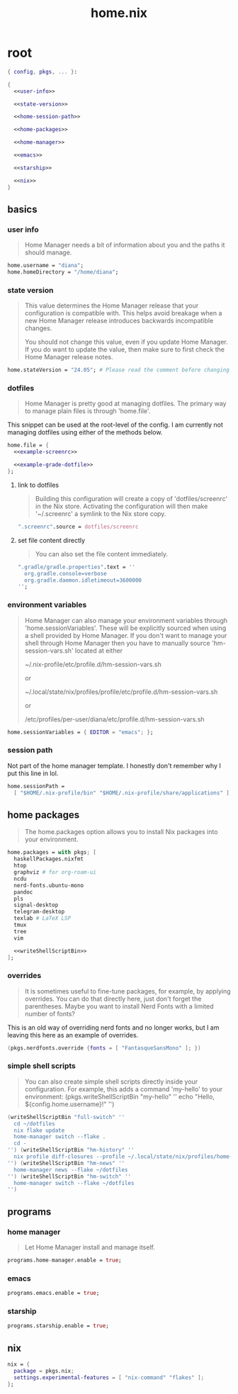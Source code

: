 #+TITLE: home.nix

* root
:PROPERTIES:
:header-args: :noweb yes
:END:

#+begin_src nix :tangle home.nix
  { config, pkgs, ... }:

  {
    <<user-info>>

    <<state-version>>

    <<home-session-path>>

    <<home-packages>>

    <<home-manager>>

    <<emacs>>

    <<starship>>

    <<nix>>
  }
#+end_src

** basics

*** user info

#+begin_quote
Home Manager needs a bit of information about you and the paths it should
manage.
#+end_quote

#+NAME: user-info
#+begin_src nix
  home.username = "diana";
  home.homeDirectory = "/home/diana";
#+end_src

*** state version

#+begin_quote
This value determines the Home Manager release that your configuration is
compatible with. This helps avoid breakage when a new Home Manager release
introduces backwards incompatible changes.

You should not change this value, even if you update Home Manager. If you do
want to update the value, then make sure to first check the Home Manager release
notes.
#+end_quote

#+NAME: state-version
#+begin_src nix
  home.stateVersion = "24.05"; # Please read the comment before changing.
#+end_src

*** dotfiles

#+begin_quote
Home Manager is pretty good at managing dotfiles. The primary way to manage
plain files is through 'home.file'.
#+end_quote

This snippet can be used at the root-level of the config. I am currently not
managing dotfiles using either of the methods below.

#+NAME: home-file
#+begin_src nix
  home.file = {
    <<example-screenrc>>

    <<example-grade-dotfile>>
  };
#+end_src

**** link to dotfiles

#+begin_quote
Building this configuration will create a copy of 'dotfiles/screenrc' in the Nix
store. Activating the configuration will then make '~/.screenrc' a symlink to
the Nix store copy.
#+end_quote


#+NAME: example-screenrc
#+begin_src nix
  ".screenrc".source = dotfiles/screenrc
#+end_src

**** set file content directly

#+begin_quote
You can also set the file content immediately.
#+end_quote

#+NAME: example-gradle-dotfile
#+begin_src nix
  ".gradle/gradle.properties".text = ''
    org.gradle.console=verbose
    org.gradle.daemon.idletimeout=3600000
  '';
#+end_src

*** environment variables

#+begin_quote
Home Manager can also manage your environment variables through
'home.sessionVariables'. These will be explicitly sourced when using a
shell provided by Home Manager. If you don't want to manage your shell
through Home Manager then you have to manually source 'hm-session-vars.sh'
located at either

 ~/.nix-profile/etc/profile.d/hm-session-vars.sh

or

 ~/.local/state/nix/profiles/profile/etc/profile.d/hm-session-vars.sh
  #
or

 /etc/profiles/per-user/diana/etc/profile.d/hm-session-vars.sh
#+end_quote

#+begin_src nix
  home.sessionVariables = { EDITOR = "emacs"; };
#+end_src

*** session path

Not part of the home manager template. I honestly don't remember why I put this
line in lol.

#+NAME: home-session-path
#+begin_src nix
  home.sessionPath =
    [ "$HOME/.nix-profile/bin" "$HOME/.nix-profile/share/applications" ];
#+end_src

** home packages

#+begin_quote
The home.packages option allows you to install Nix packages into your
environment.
#+end_quote

#+NAME: home-packages
#+begin_src nix
  home.packages = with pkgs; [
    haskellPackages.nixfmt
    htop
    graphviz # for org-roam-ui
    ncdu
    nerd-fonts.ubuntu-mono
    pandoc
    pls
    signal-desktop
    telegram-desktop
    texlab # LaTeX LSP
    tmux
    tree
    vim

    <<writeShellScriptBin>>
  ];
#+end_src

*** overrides

#+begin_quote
It is sometimes useful to fine-tune packages, for example, by applying
overrides. You can do that directly here, just don't forget the parentheses.
Maybe you want to install Nerd Fonts with a limited number of fonts?
#+end_quote

This is an old way of overriding nerd fonts and no longer works, but I am
leaving this here as an example of overrides.

#+NAME: overrides
#+begin_src nix
  (pkgs.nerdfonts.override {fonts = [ "FantasqueSansMono" ]; })
#+end_src

*** simple shell scripts

#+begin_quote
You can also create simple shell scripts directly inside your
configuration. For example, this adds a command 'my-hello' to your
environment:
(pkgs.writeShellScriptBin "my-hello" ''
  echo "Hello, ${config.home.username}!"
'')
#+end_quote

#+NAME: writeShellScriptBin
#+begin_src nix
  (writeShellScriptBin "full-switch" ''
    cd ~/dotfiles
    nix flake update
    home-manager switch --flake .
    cd -
  '') (writeShellScriptBin "hm-history" ''
    nix profile diff-closures --profile ~/.local/state/nix/profiles/home-manager
  '') (writeShellScriptBin "hm-news" ''
    home-manager news --flake ~/dotfiles
  '') (writeShellScriptBin "hm-switch" ''
    home-manager switch --flake ~/dotfiles
  '')
#+end_src

** programs

*** home manager

#+begin_quote
Let Home Manager install and manage itself.
#+end_quote

#+NAME: home-manager
#+begin_src nix
  programs.home-manager.enable = true;
#+end_src

*** emacs

#+NAME: emacs
#+begin_src nix
  programs.emacs.enable = true;
#+end_src

*** starship

#+NAME: starship
#+begin_src nix
  programs.starship.enable = true;
#+end_src

** nix

#+NAME: nix
#+begin_src nix
  nix = {
    package = pkgs.nix;
    settings.experimental-features = [ "nix-command" "flakes" ];
  };
#+end_src

